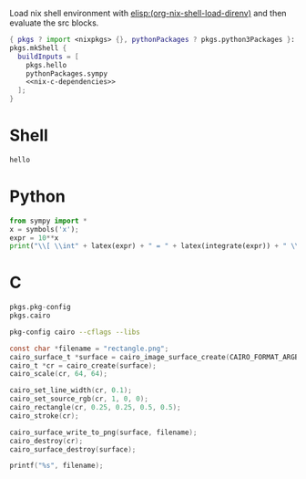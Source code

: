Load nix shell environment with [[elisp:(org-nix-shell-load-direnv)]] and then evaluate the src blocks.

#+name: nix-shell
#+begin_src nix :noweb yes
  { pkgs ? import <nixpkgs> {}, pythonPackages ? pkgs.python3Packages }:
  pkgs.mkShell {
    buildInputs = [
      pkgs.hello
      pythonPackages.sympy
      <<nix-c-dependencies>>
    ];
  }
#+end_src

* Shell

#+begin_src sh
hello
#+end_src

* Python

#+begin_src python :results drawer output
  from sympy import *
  x = symbols('x');
  expr = 10**x
  print("\\[ \\int" + latex(expr) + " = " + latex(integrate(expr)) + " \\]")
#+end_src

* C

#+name: nix-c-dependencies
#+begin_src nix
  pkgs.pkg-config
  pkgs.cairo
#+end_src

#+name: c-cairo-flags
#+begin_src sh
  pkg-config cairo --cflags --libs
#+end_src

#+headers: :flags (org-sbe "c-cairo-flags")
#+headers: :includes '(stdio.h cairo.h)
#+begin_src C :results file
  const char *filename = "rectangle.png";
  cairo_surface_t *surface = cairo_image_surface_create(CAIRO_FORMAT_ARGB32, 64, 64);
  cairo_t *cr = cairo_create(surface);
  cairo_scale(cr, 64, 64);

  cairo_set_line_width(cr, 0.1);
  cairo_set_source_rgb(cr, 1, 0, 0);
  cairo_rectangle(cr, 0.25, 0.25, 0.5, 0.5);
  cairo_stroke(cr);

  cairo_surface_write_to_png(surface, filename);
  cairo_destroy(cr);
  cairo_surface_destroy(surface);

  printf("%s", filename);
#+end_src

#+results:
[[file:rectangle.png]]
